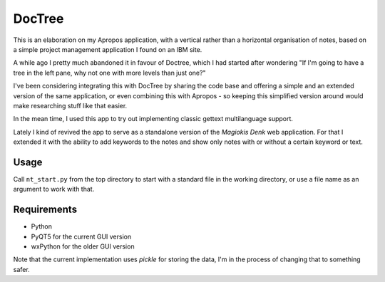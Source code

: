 DocTree
=======

This is an elaboration on my Apropos application,
with a vertical rather than a horizontal organisation of notes,
based on a simple project management application I found on an IBM site.

A while ago I pretty much abandoned it in favour of Doctree,
which I had started after wondering "If I'm going to have a tree in the left pane,
why not one with more levels than just one?"

I've been considering integrating this with DocTree by sharing the code base and
offering a simple and an extended version of the same application, or even combining
this with Apropos - so keeping this simplified version around would make researching
stuff like that easier.

In the mean time, I used this app to try out implementing classic gettext
multilanguage support.

Lately I kind of revived the app to serve as a standalone version of the `Magiokis
Denk` web application. For that I extended it with the ability to add keywords to
the notes and show only notes with or without a certain keyword or text.

Usage
-----

Call ``nt_start.py`` from the top directory to start with a standard file in the
working directory, or use a file name as an argument to work with that.


Requirements
------------

- Python
- PyQT5 for the current GUI version
- wxPython for the older GUI version

Note that the current implementation uses *pickle* for storing the data, I'm in the
process of changing that to something safer.
